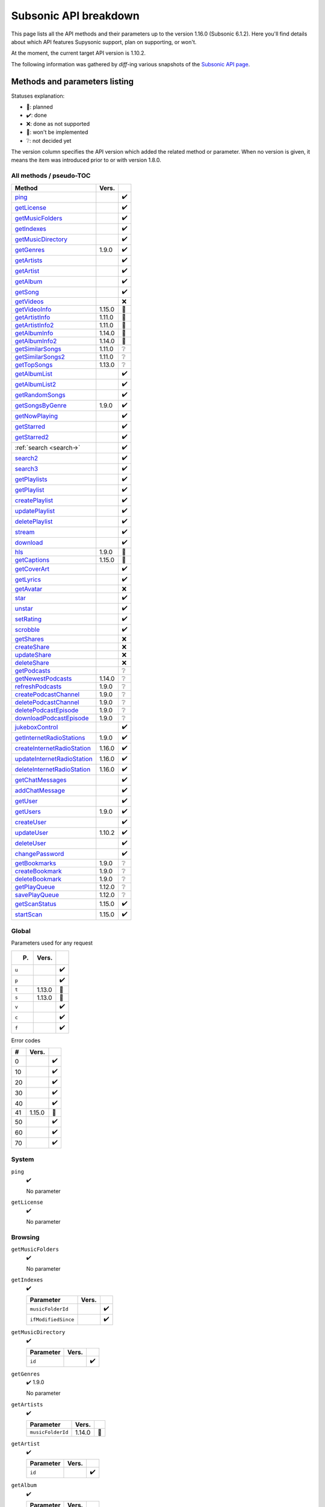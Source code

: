 Subsonic API breakdown
======================

This page lists all the API methods and their parameters up to the version
1.16.0 (Subsonic 6.1.2). Here you'll find details about which API features
Supysonic support, plan on supporting, or won't.

At the moment, the current target API version is 1.10.2.

The following information was gathered by *diff*-ing various snapshots of the
`Subsonic API page`__.

__ http://www.subsonic.org/pages/api.jsp

Methods and parameters listing
------------------------------

Statuses explanation:

* 📅: planned
* ✔️: done
* ❌: done as not supported
* 🔴: won't be implemented
* ❔: not decided yet

The version column specifies the API version which added the related method or
parameter. When no version is given, it means the item was introduced prior to
or with version 1.8.0.

All methods / pseudo-TOC
^^^^^^^^^^^^^^^^^^^^^^^^

===========================  ======  =
Method                       Vers.    
===========================  ======  =
ping_                                ✔️
getLicense_                          ✔️
getMusicFolders_                     ✔️
getIndexes_                          ✔️
getMusicDirectory_                   ✔️
getGenres_                   1.9.0   ✔️
getArtists_                          ✔️
getArtist_                           ✔️
getAlbum_                            ✔️
getSong_                             ✔️
getVideos_                           ❌
getVideoInfo_                1.15.0  🔴
getArtistInfo_               1.11.0  📅
getArtistInfo2_              1.11.0  📅
getAlbumInfo_                1.14.0  📅
getAlbumInfo2_               1.14.0  📅
getSimilarSongs_             1.11.0  ❔
getSimilarSongs2_            1.11.0  ❔
getTopSongs_                 1.13.0  ❔
getAlbumList_                        ✔️
getAlbumList2_                       ✔️
getRandomSongs_                      ✔️
getSongsByGenre_             1.9.0   ✔️
getNowPlaying_                       ✔️
getStarred_                          ✔️
getStarred2_                         ✔️
:ref:`search <search->`              ✔️
search2_                             ✔️
search3_                             ✔️
getPlaylists_                        ✔️
getPlaylist_                         ✔️
createPlaylist_                      ✔️
updatePlaylist_                      ✔️
deletePlaylist_                      ✔️
stream_                              ✔️
download_                            ✔️
hls_                         1.9.0   🔴
getCaptions_                 1.15.0  🔴
getCoverArt_                         ✔️
getLyrics_                           ✔️
getAvatar_                           ❌
star_                                ✔️
unstar_                              ✔️
setRating_                           ✔️
scrobble_                            ✔️
getShares_                           ❌
createShare_                         ❌
updateShare_                         ❌
deleteShare_                         ❌
getPodcasts_                         ❔
getNewestPodcasts_           1.14.0  ❔
refreshPodcasts_             1.9.0   ❔
createPodcastChannel_        1.9.0   ❔
deletePodcastChannel_        1.9.0   ❔
deletePodcastEpisode_        1.9.0   ❔
downloadPodcastEpisode_      1.9.0   ❔
jukeboxControl_                      ✔️
getInternetRadioStations_    1.9.0   ✔️
createInternetRadioStation_  1.16.0  ✔️
updateInternetRadioStation_  1.16.0  ✔️
deleteInternetRadioStation_  1.16.0  ✔️
getChatMessages_                     ✔️
addChatMessage_                      ✔️
getUser_                             ✔️
getUsers_                    1.9.0   ✔️
createUser_                          ✔️
updateUser_                  1.10.2  ✔️
deleteUser_                          ✔️
changePassword_                      ✔️
getBookmarks_                1.9.0   ❔
createBookmark_              1.9.0   ❔
deleteBookmark_              1.9.0   ❔
getPlayQueue_                1.12.0  ❔
savePlayQueue_               1.12.0  ❔
getScanStatus_               1.15.0  ✔️
startScan_                   1.15.0  ✔️
===========================  ======  =

Global
^^^^^^

Parameters used for any request

=====  ======  =
P.     Vers.    
=====  ======  =
``u``          ✔️
``p``          ✔️
``t``  1.13.0  🔴
``s``  1.13.0  🔴
``v``          ✔️
``c``          ✔️
``f``          ✔️
=====  ======  =

Error codes

==  ======  =
#   Vers.    
==  ======  =
0           ✔️
10          ✔️
20          ✔️
30          ✔️
40          ✔️
41  1.15.0  📅
50          ✔️
60          ✔️
70          ✔️
==  ======  =

System
^^^^^^

.. _ping:

``ping``
   ✔️

   No parameter

.. _getLicense:

``getLicense``
   ✔️

   No parameter

Browsing
^^^^^^^^

.. _getMusicFolders:

``getMusicFolders``
   ✔️

   No parameter

.. _getIndexes:

``getIndexes``
   ✔️

   ===================  =====  =
   Parameter            Vers.   
   ===================  =====  =
   ``musicFolderId``           ✔️
   ``ifModifiedSince``         ✔️
   ===================  =====  =

.. _getMusicDirectory:

``getMusicDirectory``
   ✔️

   =========  =====  =
   Parameter  Vers.   
   =========  =====  =
   ``id``            ✔️
   =========  =====  =

.. _getGenres:

``getGenres``
   ✔️ 1.9.0

   No parameter

.. _getArtists:

``getArtists``
   ✔️

   =================  ======  =
   Parameter          Vers.    
   =================  ======  =
   ``musicFolderId``  1.14.0  📅
   =================  ======  =

.. _getArtist:

``getArtist``
   ✔️

   =========  =====  =
   Parameter  Vers.   
   =========  =====  =
   ``id``            ✔️
   =========  =====  =

.. _getAlbum:

``getAlbum``
   ✔️

   =========  =====  =
   Parameter  Vers.   
   =========  =====  =
   ``id``            ✔️
   =========  =====  =

.. _getSong:

``getSong``
   ✔️

   =========  =====  =
   Parameter  Vers.   
   =========  =====  =
   ``id``            ✔️
   =========  =====  =

.. _getVideos:

``getVideos``
   ❌

   No parameter

.. _getVideoInfo:

``getVideoInfo``
   🔴 1.15.0

   =========  ======  =
   Parameter  Vers.   
   =========  ======  =
   ``id``     1.15.0  🔴
   =========  ======  =

.. _getArtistInfo:

``getArtistInfo``
   📅 1.11.0

   =====================  ======  =
   Parameter              Vers.    
   =====================  ======  =
   ``id``                 1.11.0  📅
   ``count``              1.11.0  📅
   ``includeNotPresent``  1.11.0  📅
   =====================  ======  =

.. _getArtistInfo2:

``getArtistInfo2``
   📅 1.11.0

   =====================  ======  =
   Parameter              Vers.    
   =====================  ======  =
   ``id``                 1.11.0  📅
   ``count``              1.11.0  📅
   ``includeNotPresent``  1.11.0  📅
   =====================  ======  =

.. _getAlbumInfo:

``getAlbumInfo``
   📅 1.14.0

   =========  ======  =
   Parameter  Vers.    
   =========  ======  =
   ``id``     1.14.0  📅
   =========  ======  =

.. _getAlbumInfo2:

``getAlbumInfo2``
   📅 1.14.0

   =========  ======  =
   Parameter  Vers.    
   =========  ======  =
   ``id``     1.14.0  📅
   =========  ======  =

.. _getSimilarSongs:

``getSimilarSongs``
   ❔ 1.11.0

   =========  ======  =
   Parameter  Vers.    
   =========  ======  =
   ``id``     1.11.0  ❔
   ``count``  1.11.0  ❔
   =========  ======  =

.. _getSimilarSongs2:

``getSimilarSongs2``
   ❔ 1.11.0

   =========  ======  =
   Parameter  Vers.    
   =========  ======  =
   ``id``     1.11.0  ❔
   ``count``  1.11.0  ❔
   =========  ======  =

.. _getTopSongs:

``getTopSongs``
   ❔ 1.13.0

   ==========  ======  =
   Parameter   Vers.    
   ==========  ======  =
   ``artist``  1.13.0  ❔
   ``count``   1.13.0  ❔
   ==========  ======  =

Album/song lists
^^^^^^^^^^^^^^^^

.. _getAlbumList:

``getAlbumList``
   ✔️

   =================  ======  =
   Parameter          Vers.    
   =================  ======  =
   ``type``                   ✔️
   ``size``                   ✔️
   ``offset``                 ✔️
   ``fromYear``               ✔️
   ``toYear``                 ✔️
   ``genre``                  ✔️
   ``musicFolderId``  1.12.0  📅
   =================  ======  =

   .. versionadded:: 1.10.1
      ``byYear`` and ``byGenre`` were added to ``type``

.. _getAlbumList2:

``getAlbumList2``
   ✔️

   =================  ======  =
   Parameter          Vers.    
   =================  ======  =
   ``type``                   ✔️
   ``size``                   ✔️
   ``offset``                 ✔️
   ``fromYear``               ✔️
   ``toYear``                 ✔️
   ``genre``                  ✔️
   ``musicFolderId``  1.12.0  📅
   =================  ======  =

   .. versionadded:: 1.10.1
      ``byYear`` and ``byGenre`` were added to ``type``

.. _getRandomSongs:

``getRandomSongs``
   ✔️

   =================  =====  =
   Parameter          Vers.   
   =================  =====  =
   ``size``                  ✔️
   ``genre``                 ✔️
   ``fromYear``              ✔️
   ``toYear``                ✔️
   ``musicFolderId``         ✔️
   =================  =====  =

.. _getSongsByGenre:

``getSongsByGenre``
   ✔️ 1.9.0

   =================  ======  =
   Parameter          Vers.    
   =================  ======  =
   ``genre``          1.9.0   ✔️
   ``count``          1.9.0   ✔️
   ``offset``         1.9.0   ✔️
   ``musicFolderId``  1.12.0  📅
   =================  ======  =

.. _getNowPlaying:

``getNowPlaying``
   ✔️

   No parameter

.. _getStarred:

``getStarred``
   ✔️

   =================  ======  =
   Parameter          Vers.    
   =================  ======  =
   ``musicFolderId``  1.12.0  📅
   =================  ======  =

.. _getStarred2:

``getStarred2``
   ✔️

   =================  ======  =
   Parameter          Vers.    
   =================  ======  =
   ``musicFolderId``  1.12.0  📅
   =================  ======  =

Searching
^^^^^^^^^

.. _search-:

``search``
   ✔️

   =============  =====  =
   Parameter      Vers.   
   =============  =====  =
   ``artist``            ✔️
   ``album``             ✔️
   ``title``             ✔️
   ``any``               ✔️
   ``count``             ✔️
   ``offset``            ✔️
   ``newerThan``         ✔️
   =============  =====  =

.. _search2:

``search2``
   ✔️

   =================  ======  =
   Parameter          Vers.    
   =================  ======  =
   ``query``                  ✔️
   ``artistCount``            ✔️
   ``artistOffset``           ✔️
   ``albumCount``             ✔️
   ``albumOffset``            ✔️
   ``songCount``              ✔️
   ``songOffset``             ✔️
   ``musicFolderId``  1.12.0  📅
   =================  ======  =

.. _search3:

``search3``
   ✔️

   =================  ======  =
   Parameter          Vers.    
   =================  ======  =
   ``query``                  ✔️
   ``artistCount``            ✔️
   ``artistOffset``           ✔️
   ``albumCount``             ✔️
   ``albumOffset``            ✔️
   ``songCount``              ✔️
   ``songOffset``             ✔️
   ``musicFolderId``  1.12.0  📅
   =================  ======  =

Playlists
^^^^^^^^^

.. _getPlaylists:

``getPlaylists``
   ✔️

   ============  =====  =
   Parameter     Vers.   
   ============  =====  =
   ``username``         ✔️
   ============  =====  =

.. _getPlaylist:

``getPlaylist``
   ✔️

   =========  =====  =
   Parameter  Vers.   
   =========  =====  =
   ``id``            ✔️
   =========  =====  =

.. _createPlaylist:

``createPlaylist``
   ✔️

   ==============  =====  =
   Parameter       Vers.   
   ==============  =====  =
   ``playlistId``         ✔️
   ``name``               ✔️
   ``songId``             ✔️
   ==============  =====  =

.. _updatePlaylist:

``updatePlaylist``
   ✔️

   =====================  =====  =
   Parameter              Vers.   
   =====================  =====  =
   ``playlistId``                ✔️
   ``name``                      ✔️
   ``comment``                   ✔️
   ``public``             1.9.0  ✔️
   ``songIdToAdd``               ✔️
   ``songIndexToRemove``         ✔️
   =====================  =====  =

.. _deletePlaylist:

``deletePlaylist``
   ✔️

   =========  =====  =
   Parameter  Vers.   
   =========  =====  =
   ``id``            ✔️
   =========  =====  =

Media retrieval
^^^^^^^^^^^^^^^

.. _stream:

``stream``
   ✔️

   =========================  ======  =
   Parameter                  Vers.    
   =========================  ======  =
   ``id``                             ✔️
   ``maxBitRate``                     ✔️
   ``format``                         ✔️
   ``timeOffset``                     ❌
   ``size``                           ❌
   ``estimateContentLength``          ✔️
   ``converted``              1.15.0  🔴
   =========================  ======  =

.. _download:

``download``
   ✔️

   =========  =====  =
   Parameter  Vers.   
   =========  =====  =
   ``id``            ✔️
   =========  =====  =

.. _hls:

``hls``
   🔴 1.9.0

   ==============  ======  =
   Parameter       Vers.    
   ==============  ======  =
   ``id``          1.9.0   🔴
   ``bitRate``     1.9.0   🔴
   ``audioTrack``  1.15.0  🔴
   ==============  ======  =

.. _getCaptions:

``getCaptions``
   🔴 1.15.0

   ==========  ======  =
   Parameter    Vers.   
   ==========  ======  =
   ``id``      1.15.0  🔴
   ``format``  1.15.0  🔴
   ==========  ======  =

.. _getCoverArt:

``getCoverArt``
   ✔️

   =========  =====  =
   Parameter  Vers.   
   =========  =====  =
   ``id``            ✔️
   ``size``          ✔️
   =========  =====  =

.. _getLyrics:

``getLyrics``
   ✔️

   ==========  =====  =
   Parameter   Vers.   
   ==========  =====  =
   ``artist``         ✔️
   ``title``          ✔️
   ==========  =====  =

.. _getAvatar:

``getAvatar``
   ❌

   ============  =====  =
   Parameter     Vers.   
   ============  =====  =
   ``username``         ❌
   ============  =====  =

Media annotation
^^^^^^^^^^^^^^^^

.. _star:

``star``
   ✔️

   ============  =====  =
   Parameter     Vers.   
   ============  =====  =
   ``id``               ✔️
   ``albumId``          ✔️
   ``artistId``         ✔️
   ============  =====  =

.. _unstar:

``unstar``
   ✔️

   ============  =====  =
   Parameter     Vers.   
   ============  =====  =
   ``id``               ✔️
   ``albumId``          ✔️
   ``artistId``         ✔️
   ============  =====  =

.. _setRating:

``setRating``
   ✔️

   ==========  =====  =
   Parameter   Vers.   
   ==========  =====  =
   ``id``             ✔️
   ``rating``         ✔️
   ==========  =====  =

.. _scrobble:

``scrobble``
   ✔️

   ==============  =====  =
   Parameter       Vers.   
   ==============  =====  =
   ``id``                 ✔️
   ``time``        1.9.0  ✔️
   ``submission``         ✔️
   ==============  =====  =

Sharing
^^^^^^^

.. _getShares:

``getShares``
   ❌

   No parameter

.. _createShare:

``createShare``
   ❌

   ===============  =====  =
   Parameter        Vers.   
   ===============  =====  =
   ``id``                  ❌
   ``description``         ❌
   ``expires``             ❌
   ===============  =====  =

.. _updateShare:

``updateShare``
   ❌

   ===============  =====  =
   Parameter        Vers.   
   ===============  =====  =
   ``id``                  ❌
   ``description``         ❌
   ``expires``             ❌
   ===============  =====  =

.. _deleteShare:

``deleteShare``
   ❌

   =========  =====  =
   Parameter  Vers.   
   =========  =====  =
   ``id``            ❌
   =========  =====  =

Podcast
^^^^^^^

.. _getPodcasts:

``getPodcasts``
   ❔

   ===================  =====  =
   Parameter            Vers.   
   ===================  =====  =
   ``includeEpisodes``  1.9.0  ❔
   ``id``               1.9.0  ❔
   ===================  =====  =

.. _getNewestPodcasts:

``getNewestPodcasts``
   ❔ 1.14.0

   =========  ======  =
   Parameter  Vers.    
   =========  ======  =
   ``count``  1.14.0  ❔
   =========  ======  =

.. _refreshPodcasts:

``refreshPodcasts``
   ❔ 1.9.0

   No parameter

.. _createPodcastChannel:

``createPodcastChannel``
   ❔ 1.9.0

   =========  =====  =
   Parameter  Vers.   
   =========  =====  =
   ``url``    1.9.0  ❔
   =========  =====  =

.. _deletePodcastChannel:

``deletePodcastChannel``
   ❔ 1.9.0

   =========  =====  =
   Parameter  Vers.   
   =========  =====  =
   ``id``     1.9.0  ❔
   =========  =====  =

.. _deletePodcastEpisode:

``deletePodcastEpisode``
   ❔ 1.9.0

   =========  =====  =
   Parameter  Vers.   
   =========  =====  =
   ``id``     1.9.0  ❔
   =========  =====  =

.. _downloadPodcastEpisode:

``downloadPodcastEpisode``
   ❔ 1.9.0

   =========  =====  =
   Parameter  Vers.   
   =========  =====  =
   ``id``     1.9.0  ❔
   =========  =====  =

Jukebox
^^^^^^^

.. _jukeboxControl:

``jukeboxControl``
   ✔️

   ==========  =====  =
   Parameter   Vers.   
   ==========  =====  =
   ``action``         ✔️
   ``index``          ✔️
   ``offset``         ✔️
   ``id``             ✔️
   ``gain``           ❌
   ==========  =====  =

Internet radio
^^^^^^^^^^^^^^

.. _getInternetRadioStations:

``getInternetRadioStations``
   ❔ 1.9.0

   No parameter

.. _createInternetRadioStation:

``createInternetRadioStation``
   ❔ 1.16.0

   ===============  ======  =
   Parameter        Vers.    
   ===============  ======  =
   ``streamUrl``    1.16.0  ❔
   ``name``         1.16.0  ❔
   ``homepageUrl``  1.16.0  ❔
   ===============  ======  =

.. _updateInternetRadioStation:

``updateInternetRadioStation``
   ❔ 1.16.0

   ===============  ======  =
   Parameter        Vers.    
   ===============  ======  =
   ``id``           1.16.0  ❔
   ``streamUrl``    1.16.0  ❔
   ``name``         1.16.0  ❔
   ``homepageUrl``  1.16.0  ❔
   ===============  ======  =

.. _deleteInternetRadioStation:

``deleteInternetRadioStation``
   ❔ 1.16.0

   ===============  ======  =
   Parameter        Vers.    
   ===============  ======  =
   ``id``           1.16.0  ❔
   ===============  ======  =

Chat
^^^^

.. _getChatMessages:

``getChatMessages``
   ✔️

   =========  =====  =
   Parameter  Vers.   
   =========  =====  =
   ``since``         ✔️
   =========  =====  =

.. _addChatMessage:

``addChatMessage``
   ✔️

   ===========  =====  =
   Parameter    Vers.   
   ===========  =====  =
   ``message``         ✔️
   ===========  =====  =

User management
^^^^^^^^^^^^^^^

.. _getUser:

``getUser``
   ✔️

   ============  =====  =
   Parameter     Vers.   
   ============  =====  =
   ``username``         ✔️
   ============  =====  =

.. _getUsers:

``getUsers``
   ✔️ 1.9.0

   No parameter

.. _createUser:

``createUser``
   ✔️

   =======================  ======  =
   Parameter                Vers.    
   =======================  ======  =
   ``username``                     ✔️
   ``password``                     ✔️
   ``email``                        ✔️
   ``ldapAuthenticated``             
   ``adminRole``                    ✔️
   ``settingsRole``                  
   ``streamRole``                    
   ``jukeboxRole``                  ✔️
   ``downloadRole``                  
   ``uploadRole``                    
   ``playlistRole``                  
   ``coverArtRole``                  
   ``commentRole``                   
   ``podcastRole``                   
   ``shareRole``                     
   ``videoConversionRole``  1.14.0   
   ``musicFolderId``        1.12.0  📅
   =======================  ======  =

.. _updateUser:

``updateUser``
   ✔️ 1.10.2

   =======================  ======  =
   Parameter                Vers.    
   =======================  ======  =
   ``username``             1.10.2  ✔️
   ``password``             1.10.2  ✔️
   ``email``                1.10.2  ✔️
   ``ldapAuthenticated``    1.10.2   
   ``adminRole``            1.10.2  ✔️
   ``settingsRole``         1.10.2   
   ``streamRole``           1.10.2   
   ``jukeboxRole``          1.10.2  ✔️
   ``downloadRole``         1.10.2   
   ``uploadRole``           1.10.2   
   ``coverArtRole``         1.10.2   
   ``commentRole``          1.10.2   
   ``podcastRole``          1.10.2   
   ``shareRole``            1.10.2   
   ``videoConversionRole``  1.14.0   
   ``musicFolderId``        1.12.0  📅
   ``maxBitRate``           1.13.0  📅
   =======================  ======  =

.. _deleteUser:

``deleteUser``
   ✔️

   ============  =====  =
   Parameter     Vers.   
   ============  =====  =
   ``username``         ✔️
   ============  =====  =

.. _changePassword:

``changePassword``
   ✔️

   ============  =====  =
   Parameter     Vers.   
   ============  =====  =
   ``username``         ✔️
   ``password``         ✔️
   ============  =====  =

Bookmarks
^^^^^^^^^

.. _getBookmarks:

``getBookmarks``
   ❔ 1.9.0

   No parameter

.. _createBookmark:

``createBookmark``
   ❔ 1.9.0

   ============  =====  =
   Parameter     Vers.   
   ============  =====  =
   ``id``        1.9.0  ❔
   ``position``  1.9.0  ❔
   ``comment``   1.9.0  ❔
   ============  =====  =

.. _deleteBookmark:

``deleteBookmark``
   ❔ 1.9.0

   ===============  =====  =
   Parameter        Vers.   
   ===============  =====  =
   ``id``           1.9.0  ❔
   ===============  =====  =

.. _getPlayQueue:

``getPlayQueue``
   ❔ 1.12.0

   No parameter

.. _savePlayQueue:

``savePlayQueue``
   ❔ 1.12.0

   ============  ======  =
   Parameter     Vers.    
   ============  ======  =
   ``id``        1.12.0  ❔
   ``current``   1.12.0  ❔
   ``position``  1.12.0  ❔
   ============  ======  =

Library scanning
^^^^^^^^^^^^^^^^

.. _getScanStatus:

``getScanStatus``
   ✔️ 1.15.0

   No parameter

.. _startScan:

``startScan``
   ✔️ 1.15.0

   No parameter

Changes by version
------------------

Version 1.9.0
^^^^^^^^^^^^^

Added methods:

* getGenres_
* getSongsByGenre_
* hls_
* refreshPodcasts_
* createPodcastChannel_
* deletePodcastChannel_
* deletePodcastEpisode_
* downloadPodcastEpisode_
* getInternetRadioStations_
* getUsers_
* getBookmarks_
* createBookmark_
* deleteBookmark_

Added method parameters:

* updatePlaylist_

  * ``public``

* scrobble_

  * ``time``

* getPodcasts_

  * ``includeEpisodes``
  * ``id``

Version 1.10.1
^^^^^^^^^^^^^^

Added method parameters:

* getAlbumList_

  * ``fromYear``
  * ``toYear``
  * ``genre``

* getAlbumList2_

  * ``fromYear``
  * ``toYear``
  * ``genre``

Version 1.10.2
^^^^^^^^^^^^^^

Added methods:

* updateUser_

Version 1.11.0
^^^^^^^^^^^^^^

Added methods:

* getArtistInfo_
* getArtistInfo2_
* getSimilarSongs_
* getSimilarSongs2_

Version 1.12.0
^^^^^^^^^^^^^^

Added methods:

* getPlayQueue_
* savePlayQueue_

Added method parameters:

* getAlbumList_

  * ``musicFolderId``

* getAlbumList2_

  * ``musicFolderId``

* getSongsByGenre_

  * ``musicFolderId``

* getStarred_

  * ``musicFolderId``

* getStarred2_

  * ``musicFolderId``

* search2_

  * ``musicFolderId``

* search3_

  * ``musicFolderId``

* createUser_

  * ``musicFolderId``

* updateUser_

  * ``musicFolderId``

Version 1.13.0
^^^^^^^^^^^^^^

Added global parameters:

* ``t``
* ``s``

Added methods:

* getTopSongs_

Added method parameters:

* updateUser_

  * ``maxBitRate``

Version 1.14.0
^^^^^^^^^^^^^^

Added methods:

* getAlbumInfo_
* getAlbumInfo2_
* getNewestPodcasts_

Added method parameters:

* getArtists_

  * ``musicFolderId``

* createUser_

  * ``videoConversionRole``

* updateUser_

  * ``videoConversionRole``

Version 1.15.0
^^^^^^^^^^^^^^

Added error code ``41``

Added methods:

* getVideoInfo_
* getCaptions_
* getScanStatus_
* startScan_

Added method parameters:

* stream_

  * ``converted``

* hls_

  * ``audioTrack``

Version 1.16.0
^^^^^^^^^^^^^^

Added methods:

* createInternetRadioStation_
* updateInternetRadioStation_
* deleteInternetRadioStation_
